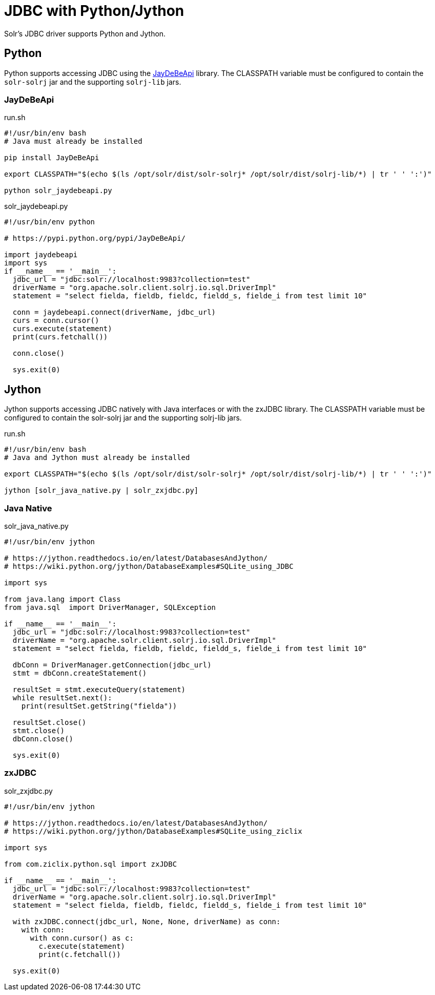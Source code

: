 = JDBC with Python/Jython
// Licensed to the Apache Software Foundation (ASF) under one
// or more contributor license agreements.  See the NOTICE file
// distributed with this work for additional information
// regarding copyright ownership.  The ASF licenses this file
// to you under the Apache License, Version 2.0 (the
// "License"); you may not use this file except in compliance
// with the License.  You may obtain a copy of the License at
//
//   http://www.apache.org/licenses/LICENSE-2.0
//
// Unless required by applicable law or agreed to in writing,
// software distributed under the License is distributed on an
// "AS IS" BASIS, WITHOUT WARRANTIES OR CONDITIONS OF ANY
// KIND, either express or implied.  See the License for the
// specific language governing permissions and limitations
// under the License.

Solr's JDBC driver supports Python and Jython.

== Python

Python supports accessing JDBC using the https://pypi.python.org/pypi/JayDeBeApi/[JayDeBeApi] library.
The CLASSPATH variable must be configured to contain the `solr-solrj` jar and the supporting `solrj-lib` jars.


=== JayDeBeApi

.run.sh
[source,bash]
----
#!/usr/bin/env bash
# Java must already be installed

pip install JayDeBeApi

export CLASSPATH="$(echo $(ls /opt/solr/dist/solr-solrj* /opt/solr/dist/solrj-lib/*) | tr ' ' ':')"

python solr_jaydebeapi.py
----

.solr_jaydebeapi.py
[source,python]
----
#!/usr/bin/env python

# https://pypi.python.org/pypi/JayDeBeApi/

import jaydebeapi
import sys
if __name__ == '__main__':
  jdbc_url = "jdbc:solr://localhost:9983?collection=test"
  driverName = "org.apache.solr.client.solrj.io.sql.DriverImpl"
  statement = "select fielda, fieldb, fieldc, fieldd_s, fielde_i from test limit 10"

  conn = jaydebeapi.connect(driverName, jdbc_url)
  curs = conn.cursor()
  curs.execute(statement)
  print(curs.fetchall())

  conn.close()

  sys.exit(0)
----

== Jython

Jython supports accessing JDBC natively with Java interfaces or with the zxJDBC library.
The CLASSPATH variable must be configured to contain the solr-solrj jar and the supporting solrj-lib jars.

.run.sh
[source,bash]
----
#!/usr/bin/env bash
# Java and Jython must already be installed

export CLASSPATH="$(echo $(ls /opt/solr/dist/solr-solrj* /opt/solr/dist/solrj-lib/*) | tr ' ' ':')"

jython [solr_java_native.py | solr_zxjdbc.py]
----

=== Java Native

.solr_java_native.py
[source,python]
----
#!/usr/bin/env jython

# https://jython.readthedocs.io/en/latest/DatabasesAndJython/
# https://wiki.python.org/jython/DatabaseExamples#SQLite_using_JDBC

import sys

from java.lang import Class
from java.sql  import DriverManager, SQLException

if __name__ == '__main__':
  jdbc_url = "jdbc:solr://localhost:9983?collection=test"
  driverName = "org.apache.solr.client.solrj.io.sql.DriverImpl"
  statement = "select fielda, fieldb, fieldc, fieldd_s, fielde_i from test limit 10"

  dbConn = DriverManager.getConnection(jdbc_url)
  stmt = dbConn.createStatement()

  resultSet = stmt.executeQuery(statement)
  while resultSet.next():
    print(resultSet.getString("fielda"))

  resultSet.close()
  stmt.close()
  dbConn.close()

  sys.exit(0)
----

=== zxJDBC

.solr_zxjdbc.py
[source,python]
----
#!/usr/bin/env jython

# https://jython.readthedocs.io/en/latest/DatabasesAndJython/
# https://wiki.python.org/jython/DatabaseExamples#SQLite_using_ziclix

import sys

from com.ziclix.python.sql import zxJDBC

if __name__ == '__main__':
  jdbc_url = "jdbc:solr://localhost:9983?collection=test"
  driverName = "org.apache.solr.client.solrj.io.sql.DriverImpl"
  statement = "select fielda, fieldb, fieldc, fieldd_s, fielde_i from test limit 10"

  with zxJDBC.connect(jdbc_url, None, None, driverName) as conn:
    with conn:
      with conn.cursor() as c:
        c.execute(statement)
        print(c.fetchall())

  sys.exit(0)
----
